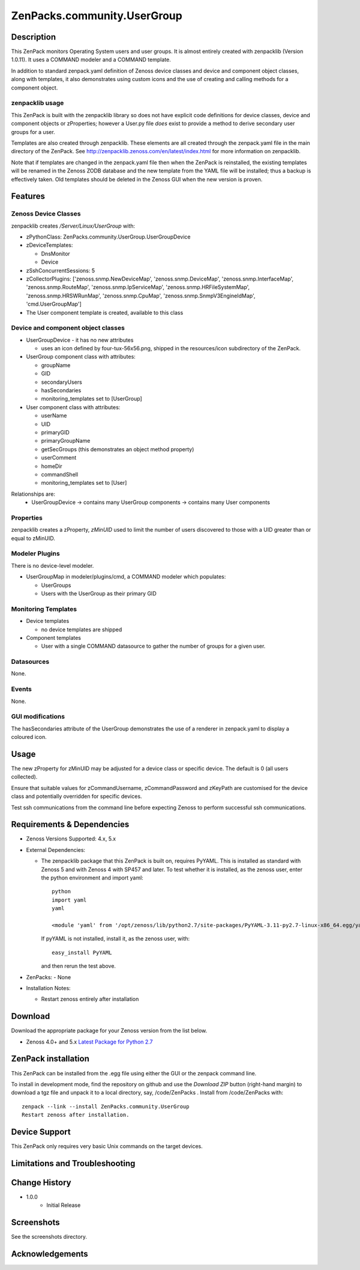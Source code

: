 ============================
ZenPacks.community.UserGroup
============================

Description
===========
This ZenPack monitors Operating System users and user groups.
It is almost entirely created with zenpacklib (Version 1.0.11).
It uses a COMMAND modeler and a COMMAND template.

In addition to standard zenpack.yaml definition of Zenoss device classes and
device and component object classes, along with templates, it also demonstrates
using custom icons and the use of creating and calling methods for a 
component object.


zenpacklib usage
----------------

This ZenPack is built with the zenpacklib library so does not have explicit code definitions for
device classes, device and component objects or zProperties; however a User.py file *does* exist
to provide a method to derive secondary user groups for a user.

Templates are also created through zenpacklib.
These elements are all created through the zenpack.yaml file in the main directory of the ZenPack.
See http://zenpacklib.zenoss.com/en/latest/index.html for more information on zenpacklib.

Note that if templates are changed in the zenpack.yaml file then when the ZenPack is reinstalled, the
existing templates will be renamed in the Zenoss ZODB database and the new template from the YAML file
will be installed; thus a backup is effectively taken.  Old templates should be deleted in the Zenoss GUI
when the new version is proven.


Features
========

Zenoss Device Classes
---------------------

zenpacklib creates */Server/Linux/UserGroup* with:

* zPythonClass: ZenPacks.community.UserGroup.UserGroupDevice
* zDeviceTemplates:

  - DnsMonitor
  - Device

* zSshConcurrentSessions: 5
* zCollectorPlugins: ['zenoss.snmp.NewDeviceMap', 'zenoss.snmp.DeviceMap', 'zenoss.snmp.InterfaceMap', 'zenoss.snmp.RouteMap', 'zenoss.snmp.IpServiceMap', 'zenoss.snmp.HRFileSystemMap', 'zenoss.snmp.HRSWRunMap', 'zenoss.snmp.CpuMap', 'zenoss.snmp.SnmpV3EngineIdMap', 'cmd.UserGroupMap']

* The User component template is created, available to this class


Device and component object classes
-----------------------------------
* UserGroupDevice  - it has no new attributes

  - uses an icon defined by four-tux-56x56.png, shipped in the resources/icon subdirectory of the ZenPack.

* UserGroup component class with attributes:

  - groupName
  - GID
  - secondaryUsers
  - hasSecondaries

  - monitoring_templates set to [UserGroup]


* User component class with attributes:

  - userName
  - UID
  - primaryGID
  - primaryGroupName
  - getSecGroups  (this demonstrates an object method property)
  - userComment
  - homeDir
  - commandShell

  - monitoring_templates set to [User]

Relationships are:
  * UserGroupDevice -> contains many UserGroup components -> contains many User components

Properties
----------

zenpacklib creates a zProperty, *zMinUID* used to limit the number of users discovered to
those with a UID greater than or equal to zMinUID.


Modeler Plugins
---------------

There is no device-level modeler.

* UserGroupMap in modeler/plugins/cmd, a COMMAND modeler which populates:

  - UserGroups
  - Users with the UserGroup as their primary GID


Monitoring Templates
--------------------

* Device templates
   
  - no device templates are shipped

* Component templates

  - User with a single COMMAND datasource to gather the number of groups for a given user.


Datasources
-----------

None.

Events
------

None.


GUI modifications
-----------------

The hasSecondaries attribute of the UserGroup demonstrates the use of a renderer in zenpack.yaml
to display a coloured icon.

Usage
=====

The new zProperty for zMinUID may be adjusted for a device class or specific device.
The default is 0 (all users collected).

Ensure that suitable values for zCommandUsername, zCommandPassword and zKeyPath are customised for the device class
and potentially overridden for specific devices.

Test ssh communications from the command line before expecting Zenoss to perform successful ssh communications.


Requirements & Dependencies
===========================

* Zenoss Versions Supported:  4.x, 5.x
* External Dependencies: 

  - The zenpacklib package that this ZenPack is built on, requires PyYAML.  This is installed as standard with Zenoss 5 and with Zenoss 4 with SP457 and later.
    To test whether it is installed, as the zenoss user, enter the python environment and import yaml::

        python
        import yaml
        yaml

        <module 'yaml' from '/opt/zenoss/lib/python2.7/site-packages/PyYAML-3.11-py2.7-linux-x86_64.egg/yaml/__init__.py'>

    If pyYAML is not installed, install it, as the zenoss user, with::

        easy_install PyYAML

    and then rerun the test above.

* ZenPacks:
  - None


* Installation Notes: 

  - Restart zenoss entirely after installation 



Download
========
Download the appropriate package for your Zenoss version from the list
below.

* Zenoss 4.0+ and 5.x  `Latest Package for Python 2.7`_

ZenPack installation
======================

This ZenPack can be installed from the .egg file using either the GUI or the
zenpack command line. 

To install in development mode, find the repository on github and use the *Download ZIP* button
(right-hand margin) to download a tgz file and unpack it to a local directory, say,
/code/ZenPacks .  Install from /code/ZenPacks with::
  zenpack --link --install ZenPacks.community.UserGroup
  Restart zenoss after installation.

Device Support
==============

This ZenPack only requires very basic Unix commands on the target devices.

Limitations and Troubleshooting
===============================



Change History
==============
* 1.0.0
   - Initial Release


Screenshots
===========

See the screenshots directory.


.. External References Below. Nothing Below This Line Should Be Rendered

.. _Latest Package for Python 2.7: https://github.com/ZenossDevGuide/ZenPacks.community.UserGroup/blob/master/dist/ZenPacks.community.UserGroup-1.0.0-py2.7.egg?raw=true

Acknowledgements
================



